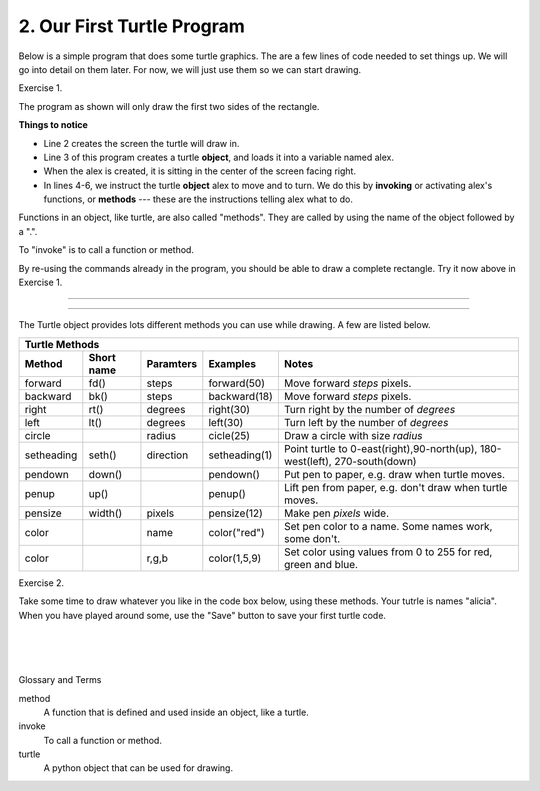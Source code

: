 ..  Copyright (C)  Brad Miller, David Ranum, Jeffrey Elkner, Peter Wentworth, Allen B. Downey, Chris
    Meyers, and Dario Mitchell.  Permission is granted to copy, distribute
    and/or modify this document under the terms of the GNU Free Documentation
    License, Version 1.3 or any later version published by the Free Software
    Foundation; with Invariant Sections being Forward, Prefaces, and
    Contributor List, no Front-Cover Texts, and no Back-Cover Texts.  A copy of
    the license is included in the section entitled "GNU Free Documentation
    License".


.. |NOTE| image:: Figures/pencil.png

.. role:: notetext

.. raw:: html

    <style> .notetext {color:green; font-weight: bold; font-size: 110%; } </style>

.. role:: sctnhead

.. raw:: html

    <style> .sctnhead {color:black; font-weight: bold; font-size: 140%; } </style>
    
.. qnum::
   :prefix: lps_oftp-
   :start: 1

2. Our First Turtle Program
--------------------------------

Below is a simple program that does some turtle graphics.  The are a few lines of code needed to set things up.  We will go into detail on them later.  For now, we will just use them so we can start drawing.

Exercise 1.

The program as shown will only draw the first two sides of the rectangle.  

.. activecode:: lps_oftp_code1
    :tour_1: "Overall Tour"; 1-6: Example01_Tour01_Line01; 3: Example01_Tour01_Line02; 4: Example01_Tour01_Line03; 5: Example01_Tour01_Line04; 6: Example01_Tour01_Line05;
    :tour_2: "Line by Line Tour"; 1: Example01_Tour02_Line01; 2: Example01_Tour02_Line02; 3: Example01_Tour02_Line03; 4: Example01_Tour02_Line04; 5: Example01_Tour02_Line05; 6: Example01_Tour02_Line06;
    :nocodelens:
    :above:

    import turtle               # allows us to use the turtles library
    wn = turtle.Screen()        # creates a graphics window
    alex = turtle.Turtle()      # create a turtle named alex
    alex.forward(150)           # tell alex to move forward by 150 units
    alex.left(90)               # turn by 90 degrees
    alex.forward(75)            # complete the second side of a rectangle


**Things to notice**

- Line 2 creates the screen the turtle will draw in.

- Line 3 of this program creates a turtle **object**, and loads it into a variable named alex.

- When the alex is created, it is sitting in the center of the screen facing right.

- In lines 4-6, we instruct the turtle **object** alex to move and to turn. We do this by **invoking** or activating alex's functions, or **methods** --- these are the instructions telling alex what to do.

|NOTE| :notetext:`Functions in an object, like turtle, are also called "methods". They are called by using the name of the object followed by a ".".`

|NOTE| :notetext:`To "invoke" is to call a function or method.`

By re-using the commands already in the program, you should be able to draw a complete rectangle.  Try it now above in Exercise 1.

-------------------------------------------------

-------------------------------------------------

The Turtle object provides lots different methods you can use while drawing.  A few are listed below.  

=========== ======= =============== ============= =================================================================================   
        Turtle Methods
-----------------------------------------------------------------------------------------------------------------------------------   
Method      Short   Paramters       Examples      Notes 
            name
=========== ======= =============== ============= =================================================================================   
forward     fd()    steps           forward(50)   Move forward *steps* pixels.
backward    bk()    steps           backward(18)  Move forward *steps* pixels.
right       rt()    degrees         right(30)     Turn right by the number of *degrees*
left        lt()    degrees         left(30)      Turn left by the number of *degrees*
circle              radius          cicle(25)     Draw a circle with size *radius* 
setheading  seth()  direction       setheading(1) Point turtle to 0-east(right),90-north(up), 180-west(left), 270-south(down)
pendown     down()                  pendown()     Put pen to paper, e.g. draw when turtle moves.
penup       up()                    penup()       Lift pen from paper, e.g. don't draw when turtle moves.
pensize     width() pixels          pensize(12)   Make pen *pixels* wide.
color               name            color("red")  Set pen color to a name. Some names work, some don't.
color               r,g,b           color(1,5,9)  Set color using values from 0 to 255 for red, green and blue.
=========== ======= =============== ============= =================================================================================   


Exercise 2.

Take some time to draw whatever you like in the code box below, using these methods.  Your tutrle is names "alicia".  When you have played around some, use the "Save" button to save your first turtle code.

.. activecode:: lps_oftp_code2
    :nocodelens:
    :above:

    import turtle               # allows us to use the turtles library
    wn = turtle.Screen()        # creates a graphics window
    alicia = turtle.Turtle()    # create a turtle named alicia

    ## start drawing !!!
    


.. index:: turtle, method, invoke

|
|
|

:sctnhead:`Glossary and Terms`


method
    A function that is defined and used inside an object, like a turtle.

invoke
    To call a function or method.
    
turtle
    A python object that can be used for drawing.
        
